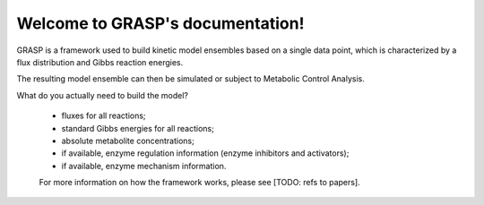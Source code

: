 .. GRASP documentation master file, created by
   sphinx-quickstart on Mon Sep 30 18:05:30 2019.
   You can adapt this file completely to your liking, but it should at least
   contain the root `toctree` directive.

Welcome to GRASP's documentation!
=================================


GRASP is a framework used to build kinetic model ensembles based on a single data point, which is characterized by a flux distribution and Gibbs reaction energies.

The resulting model ensemble can then be simulated or subject to Metabolic Control Analysis.

What do you actually need to build the model?

 - fluxes for all reactions;
 - standard Gibbs energies for all reactions;
 - absolute metabolite concentrations;
 - if available, enzyme regulation information (enzyme inhibitors and activators);
 - if available, enzyme mechanism information.

 For more information on how the framework works, please see [TODO: refs to papers].

